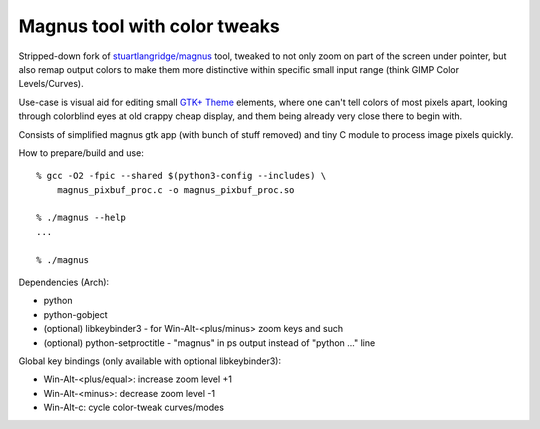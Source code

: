 Magnus tool with color tweaks
-----------------------------

Stripped-down fork of `stuartlangridge/magnus`_ tool, tweaked to not only zoom
on part of the screen under pointer, but also remap output colors to make them
more distinctive within specific small input range (think GIMP Color Levels/Curves).

.. _stuartlangridge/magnus: https://github.com/stuartlangridge/magnus/

Use-case is visual aid for editing small `GTK+ Theme`_ elements,
where one can't tell colors of most pixels apart, looking through
colorblind eyes at old crappy cheap display, and them being
already very close there to begin with.

.. _GTK+ Theme: https://github.com/mk-fg/clearlooks-phenix-humanity

Consists of simplified magnus gtk app (with bunch of stuff removed)
and tiny C module to process image pixels quickly.

How to prepare/build and use::

  % gcc -O2 -fpic --shared $(python3-config --includes) \
      magnus_pixbuf_proc.c -o magnus_pixbuf_proc.so

  % ./magnus --help
  ...

  % ./magnus

Dependencies (Arch):

- python
- python-gobject
- (optional) libkeybinder3 - for Win-Alt-<plus/minus> zoom keys and such
- (optional) python-setproctitle - "magnus" in ps output instead of "python ..." line

Global key bindings (only available with optional libkeybinder3):

- Win-Alt-<plus/equal>: increase zoom level +1
- Win-Alt-<minus>: decrease zoom level -1
- Win-Alt-c: cycle color-tweak curves/modes
